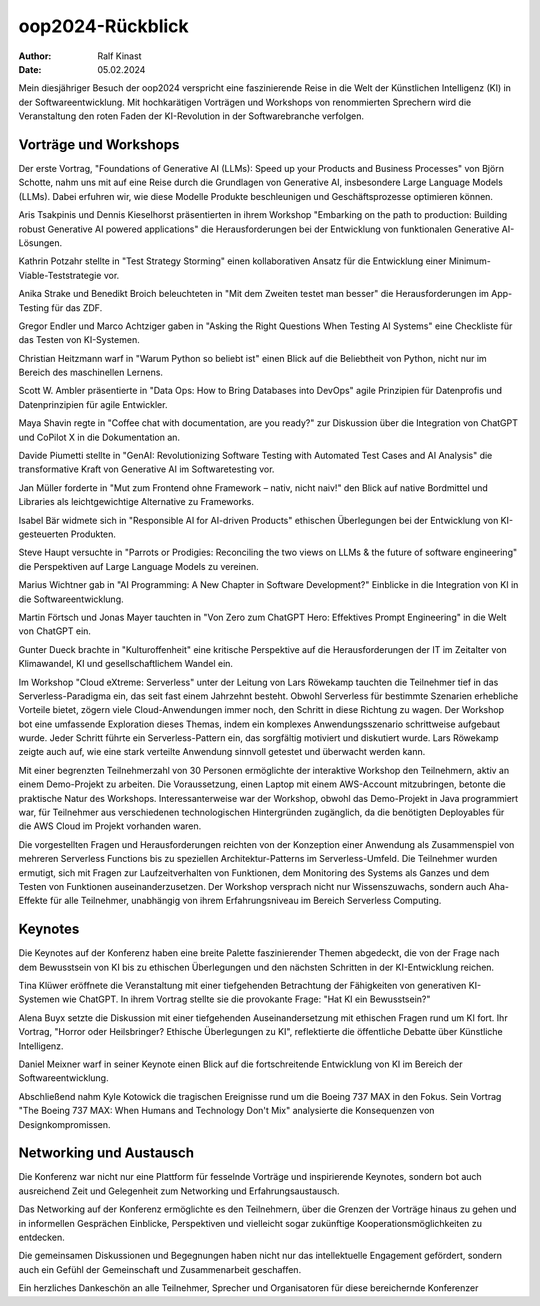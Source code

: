 ===============
oop2024-Rückblick
===============

:author: Ralf Kinast
:date: 05.02.2024

Mein diesjähriger Besuch der oop2024 verspricht eine faszinierende Reise in die Welt der Künstlichen Intelligenz (KI) in der Softwareentwicklung. Mit hochkarätigen Vorträgen und Workshops von renommierten Sprechern wird die Veranstaltung den roten Faden der KI-Revolution in der Softwarebranche verfolgen.

Vorträge und Workshops
----------------------

Der erste Vortrag, "Foundations of Generative AI (LLMs): Speed up your Products and Business Processes" von Björn Schotte, nahm uns mit auf eine Reise durch die Grundlagen von Generative AI, insbesondere Large Language Models (LLMs). Dabei erfuhren wir, wie diese Modelle Produkte beschleunigen und Geschäftsprozesse optimieren können.

Aris Tsakpinis und Dennis Kieselhorst präsentierten in ihrem Workshop "Embarking on the path to production: Building robust Generative AI powered applications" die Herausforderungen bei der Entwicklung von funktionalen Generative AI-Lösungen.

Kathrin Potzahr stellte in "Test Strategy Storming" einen kollaborativen Ansatz für die Entwicklung einer Minimum-Viable-Teststrategie vor.

Anika Strake und Benedikt Broich beleuchteten in "Mit dem Zweiten testet man besser" die Herausforderungen im App-Testing für das ZDF.

Gregor Endler und Marco Achtziger gaben in "Asking the Right Questions When Testing AI Systems" eine Checkliste für das Testen von KI-Systemen.

Christian Heitzmann warf in "Warum Python so beliebt ist" einen Blick auf die Beliebtheit von Python, nicht nur im Bereich des maschinellen Lernens.

Scott W. Ambler präsentierte in "Data Ops: How to Bring Databases into DevOps" agile Prinzipien für Datenprofis und Datenprinzipien für agile Entwickler.

Maya Shavin regte in "Coffee chat with documentation, are you ready?" zur Diskussion über die Integration von ChatGPT und CoPilot X in die Dokumentation an.

Davide Piumetti stellte in "GenAI: Revolutionizing Software Testing with Automated Test Cases and AI Analysis" die transformative Kraft von Generative AI im Softwaretesting vor.

Jan Müller forderte in "Mut zum Frontend ohne Framework – nativ, nicht naiv!" den Blick auf native Bordmittel und Libraries als leichtgewichtige Alternative zu Frameworks.

Isabel Bär widmete sich in "Responsible AI for AI-driven Products" ethischen Überlegungen bei der Entwicklung von KI-gesteuerten Produkten.

Steve Haupt versuchte in "Parrots or Prodigies: Reconciling the two views on LLMs & the future of software engineering" die Perspektiven auf Large Language Models zu vereinen.

Marius Wichtner gab in "AI Programming: A New Chapter in Software Development?" Einblicke in die Integration von KI in die Softwareentwicklung.

Martin Förtsch und Jonas Mayer tauchten in "Von Zero zum ChatGPT Hero: Effektives Prompt Engineering" in die Welt von ChatGPT ein.

Gunter Dueck brachte in "Kulturoffenheit" eine kritische Perspektive auf die Herausforderungen der IT im Zeitalter von Klimawandel, KI und gesellschaftlichem Wandel ein.

Im Workshop "Cloud eXtreme: Serverless" unter der Leitung von Lars Röwekamp tauchten die Teilnehmer tief in das Serverless-Paradigma ein, das seit fast einem Jahrzehnt besteht. Obwohl Serverless für bestimmte Szenarien erhebliche Vorteile bietet, zögern viele Cloud-Anwendungen immer noch, den Schritt in diese Richtung zu wagen. Der Workshop bot eine umfassende Exploration dieses Themas, indem ein komplexes Anwendungsszenario schrittweise aufgebaut wurde. Jeder Schritt führte ein Serverless-Pattern ein, das sorgfältig motiviert und diskutiert wurde. Lars Röwekamp zeigte auch auf, wie eine stark verteilte Anwendung sinnvoll getestet und überwacht werden kann.

Mit einer begrenzten Teilnehmerzahl von 30 Personen ermöglichte der interaktive Workshop den Teilnehmern, aktiv an einem Demo-Projekt zu arbeiten. Die Voraussetzung, einen Laptop mit einem AWS-Account mitzubringen, betonte die praktische Natur des Workshops. Interessanterweise war der Workshop, obwohl das Demo-Projekt in Java programmiert war, für Teilnehmer aus verschiedenen technologischen Hintergründen zugänglich, da die benötigten Deployables für die AWS Cloud im Projekt vorhanden waren.

Die vorgestellten Fragen und Herausforderungen reichten von der Konzeption einer Anwendung als Zusammenspiel von mehreren Serverless Functions bis zu speziellen Architektur-Patterns im Serverless-Umfeld. Die Teilnehmer wurden ermutigt, sich mit Fragen zur Laufzeitverhalten von Funktionen, dem Monitoring des Systems als Ganzes und dem Testen von Funktionen auseinanderzusetzen. Der Workshop versprach nicht nur Wissenszuwachs, sondern auch Aha-Effekte für alle Teilnehmer, unabhängig von ihrem Erfahrungsniveau im Bereich Serverless Computing.


Keynotes
--------

Die Keynotes auf der Konferenz haben eine breite Palette faszinierender Themen abgedeckt, die von der Frage nach dem Bewusstsein von KI bis zu ethischen Überlegungen und den nächsten Schritten in der KI-Entwicklung reichen.

Tina Klüwer eröffnete die Veranstaltung mit einer tiefgehenden Betrachtung der Fähigkeiten von generativen KI-Systemen wie ChatGPT. In ihrem Vortrag stellte sie die provokante Frage: "Hat KI ein Bewusstsein?"

Alena Buyx setzte die Diskussion mit einer tiefgehenden Auseinandersetzung mit ethischen Fragen rund um KI fort. Ihr Vortrag, "Horror oder Heilsbringer? Ethische Überlegungen zu KI", reflektierte die öffentliche Debatte über Künstliche Intelligenz.

Daniel Meixner warf in seiner Keynote einen Blick auf die fortschreitende Entwicklung von KI im Bereich der Softwareentwicklung.

Abschließend nahm Kyle Kotowick die tragischen Ereignisse rund um die Boeing 737 MAX in den Fokus. Sein Vortrag "The Boeing 737 MAX: When Humans and Technology Don't Mix" analysierte die Konsequenzen von Designkompromissen.

Networking und Austausch
-------------------------

Die Konferenz war nicht nur eine Plattform für fesselnde Vorträge und inspirierende Keynotes, sondern bot auch ausreichend Zeit und Gelegenheit zum Networking und Erfahrungsaustausch.

Das Networking auf der Konferenz ermöglichte es den Teilnehmern, über die Grenzen der Vorträge hinaus zu gehen und in informellen Gesprächen Einblicke, Perspektiven und vielleicht sogar zukünftige Kooperationsmöglichkeiten zu entdecken.

Die gemeinsamen Diskussionen und Begegnungen haben nicht nur das intellektuelle Engagement gefördert, sondern auch ein Gefühl der Gemeinschaft und Zusammenarbeit geschaffen.

Ein herzliches Dankeschön an alle Teilnehmer, Sprecher und Organisatoren für diese bereichernde Konferenzer



